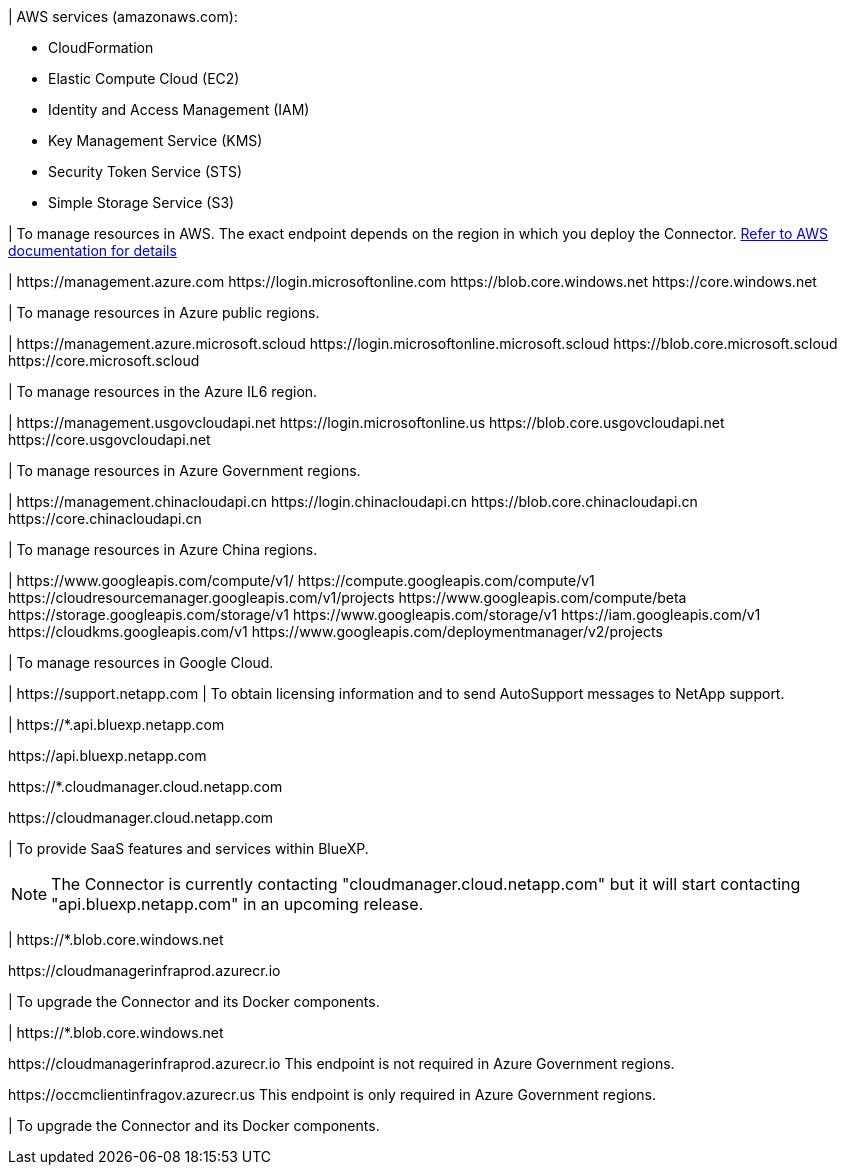 //tag::aws-endpoints[]
| AWS services (amazonaws.com):

* CloudFormation
* Elastic Compute Cloud (EC2)
* Identity and Access Management (IAM)
* Key Management Service (KMS)
* Security Token Service (STS)
* Simple Storage Service (S3)

| To manage resources in AWS. The exact endpoint depends on the region in which you deploy the Connector. https://docs.aws.amazon.com/general/latest/gr/rande.html[Refer to AWS documentation for details^]
//end::aws-endpoints[]

//tag::azure-public-endpoints[]
| \https://management.azure.com
\https://login.microsoftonline.com
\https://blob.core.windows.net
\https://core.windows.net

| To manage resources in Azure public regions.
//end::azure-public-endpoints[]

//tag::azure-il6-endpoints[]
| 
\https://management.azure.microsoft.scloud
\https://login.microsoftonline.microsoft.scloud
\https://blob.core.microsoft.scloud
\https://core.microsoft.scloud

| To manage resources in the Azure IL6 region.
//end::azure-il6-endpoints[]

//tag::azure-gov-endpoints[]
| \https://management.usgovcloudapi.net
\https://login.microsoftonline.us
\https://blob.core.usgovcloudapi.net
\https://core.usgovcloudapi.net

| To manage resources in Azure Government regions.
//end::azure-gov-endpoints[]

//tag::azure-china-endpoints[]
| \https://management.chinacloudapi.cn
\https://login.chinacloudapi.cn
\https://blob.core.chinacloudapi.cn
\https://core.chinacloudapi.cn

| To manage resources in Azure China regions.
//end::azure-china-endpoints[]

//tag::google-cloud-endpoints[]
| \https://www.googleapis.com/compute/v1/
\https://compute.googleapis.com/compute/v1
\https://cloudresourcemanager.googleapis.com/v1/projects
\https://www.googleapis.com/compute/beta
\https://storage.googleapis.com/storage/v1
\https://www.googleapis.com/storage/v1
\https://iam.googleapis.com/v1
\https://cloudkms.googleapis.com/v1
\https://www.googleapis.com/deploymentmanager/v2/projects

| To manage resources in Google Cloud.
//end::google-cloud-endpoints[]

//tag::nss-endpoints[]
| \https://support.netapp.com | To obtain licensing information and to send AutoSupport messages to NetApp support.
//end::nss-endpoints[]

//tag::saas-endpoints[]
| \https://*.api.bluexp.netapp.com

\https://api.bluexp.netapp.com

\https://*.cloudmanager.cloud.netapp.com

\https://cloudmanager.cloud.netapp.com

| To provide SaaS features and services within BlueXP.

NOTE: The Connector is currently contacting "cloudmanager.cloud.netapp.com" but it will start contacting "api.bluexp.netapp.com" in an upcoming release.

//end::saas-endpoints[]

//tag::upgrade-endpoints[]
| \https://*.blob.core.windows.net

\https://cloudmanagerinfraprod.azurecr.io

| To upgrade the Connector and its Docker components.
//end::upgrade-endpoints[]

//tag::upgrade-endpoints-restricted-mode[]
| \https://*.blob.core.windows.net

\https://cloudmanagerinfraprod.azurecr.io
This endpoint is not required in Azure Government regions.

\https://occmclientinfragov.azurecr.us
This endpoint is only required in Azure Government regions.

| To upgrade the Connector and its Docker components.
//end::upgrade-endpoints-restricted-mode[]